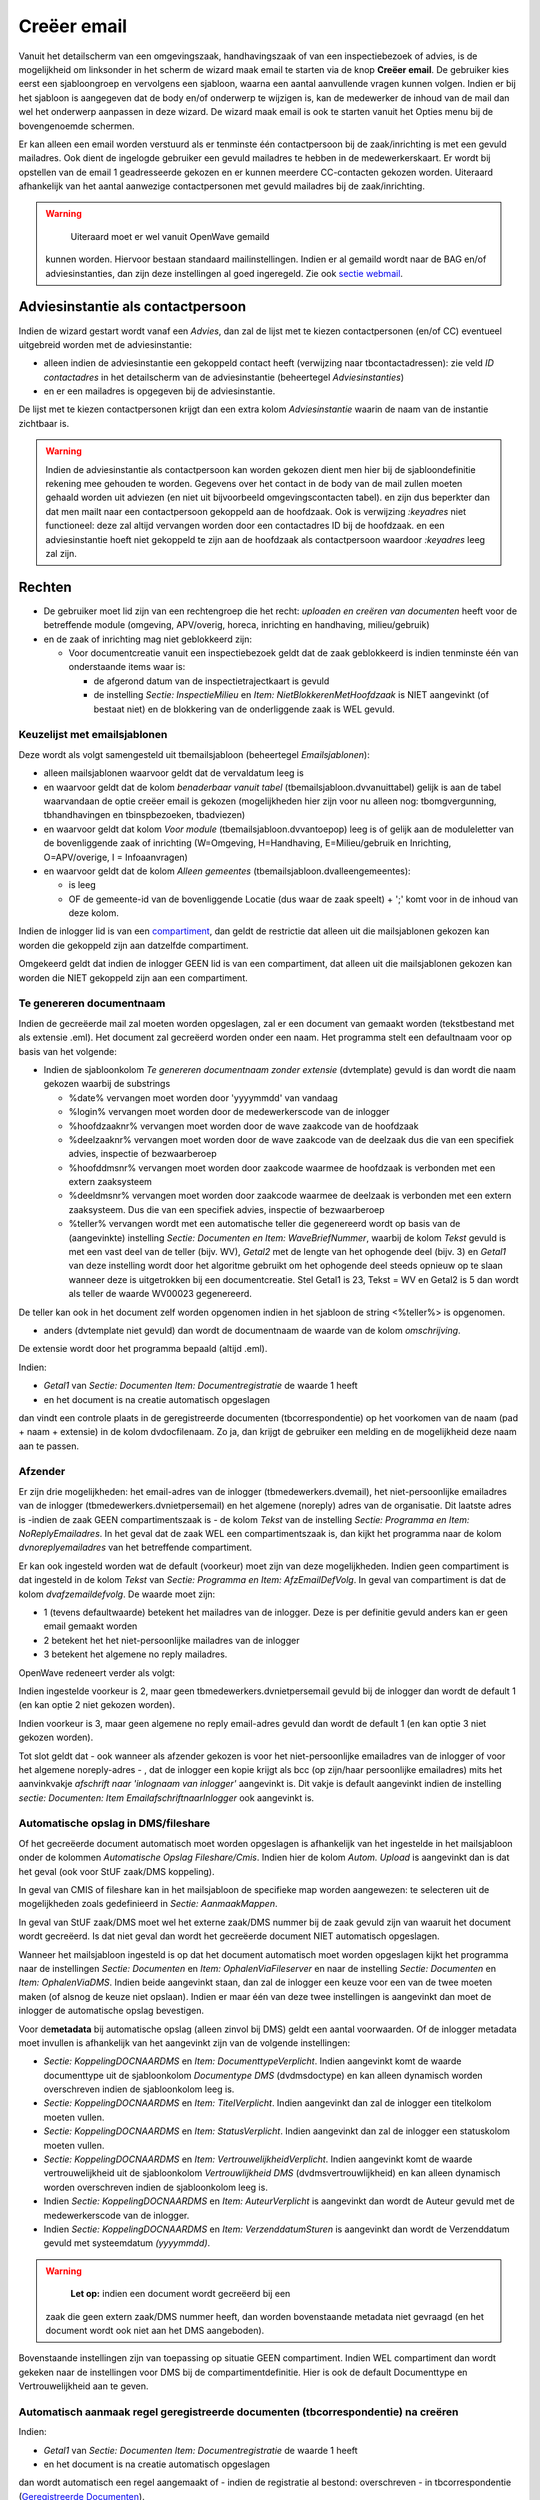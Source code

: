 Creëer email
============

Vanuit het detailscherm van een omgevingszaak, handhavingszaak of van
een inspectiebezoek of advies, is de mogelijkheid om linksonder in het
scherm de wizard maak email te starten via de knop **Creëer email**. De
gebruiker kies eerst een sjabloongroep en vervolgens een sjabloon,
waarna een aantal aanvullende vragen kunnen volgen. Indien er bij het
sjabloon is aangegeven dat de body en/of onderwerp te wijzigen is, kan
de medewerker de inhoud van de mail dan wel het onderwerp aanpassen in
deze wizard. De wizard maak email is ook te starten vanuit het Opties
menu bij de bovengenoemde schermen.

Er kan alleen een email worden verstuurd als er tenminste één
contactpersoon bij de zaak/inrichting is met een gevuld mailadres. Ook
dient de ingelogde gebruiker een gevuld mailadres te hebben in de
medewerkerskaart. Er wordt bij opstellen van de email 1 geadresseerde
gekozen en er kunnen meerdere CC-contacten gekozen worden. Uiteraard
afhankelijk van het aantal aanwezige contactpersonen met gevuld
mailadres bij de zaak/inrichting.

.. warning::
     Uiteraard moet er wel vanuit OpenWave gemaild
   kunnen worden. Hiervoor bestaan standaard mailinstellingen. Indien er
   al gemaild wordt naar de BAG en/of adviesinstanties, dan zijn deze
   instellingen al goed ingeregeld. Zie ook `sectie
   webmail </docs/instellen_inrichten/configuratie/sectie_web.mail.md>`__.

Adviesinstantie als contactpersoon
----------------------------------

Indien de wizard gestart wordt vanaf een *Advies*, dan zal de lijst met
te kiezen contactpersonen (en/of CC) eventueel uitgebreid worden met de
adviesinstantie:

-  alleen indien de adviesinstantie een gekoppeld contact heeft
   (verwijzing naar tbcontactadressen): zie veld *ID contactadres* in
   het detailscherm van de adviesinstantie (beheertegel
   *Adviesinstanties*)
-  en er een mailadres is opgegeven bij de adviesinstantie.

De lijst met te kiezen contactpersonen krijgt dan een extra kolom
*Adviesinstantie* waarin de naam van de instantie zichtbaar is.

.. warning::
   Indien de adviesinstantie als contactpersoon
   kan worden gekozen dient men hier bij de sjabloondefinitie rekening
   mee gehouden te worden. Gegevens over het contact in de body van de
   mail zullen moeten gehaald worden uit adviezen (en niet uit
   bijvoorbeeld omgevingscontacten tabel). en zijn dus beperkter dan dat
   men mailt naar een contactpersoon gekoppeld aan de hoofdzaak. Ook is
   verwijzing *:keyadres* niet functioneel: deze zal altijd vervangen
   worden door een contactadres ID bij de hoofdzaak. en een
   adviesinstantie hoeft niet gekoppeld te zijn aan de hoofdzaak als
   contactpersoon waardoor *:keyadres* leeg zal zijn.

Rechten
-------

-  De gebruiker moet lid zijn van een rechtengroep die het recht:
   *uploaden en creëren van documenten* heeft voor de betreffende module
   (omgeving, APV/overig, horeca, inrichting en handhaving,
   milieu/gebruik)
-  en de zaak of inrichting mag niet geblokkeerd zijn:

   -  Voor documentcreatie vanuit een inspectiebezoek geldt dat de zaak
      geblokkeerd is indien tenminste één van onderstaande items waar
      is:

      -  de afgerond datum van de inspectietrajectkaart is gevuld
      -  de instelling *Sectie: InspectieMilieu* en *Item:
         NietBlokkerenMetHoofdzaak* is NIET aangevinkt (of bestaat niet)
         en de blokkering van de onderliggende zaak is WEL gevuld.

Keuzelijst met emailsjablonen
~~~~~~~~~~~~~~~~~~~~~~~~~~~~~

Deze wordt als volgt samengesteld uit tbemailsjabloon (beheertegel
*Emailsjablonen*):

-  alleen mailsjablonen waarvoor geldt dat de vervaldatum leeg is
-  en waarvoor geldt dat de kolom *benaderbaar vanuit tabel*
   (tbemailsjabloon.dvvanuittabel) gelijk is aan de tabel waarvandaan de
   optie creëer email is gekozen (mogelijkheden hier zijn voor nu alleen
   nog: tbomgvergunning, tbhandhavingen en tbinspbezoeken, tbadviezen)
-  en waarvoor geldt dat kolom *Voor module*
   (tbemailsjabloon.dvvantoepop) leeg is of gelijk aan de moduleletter
   van de bovenliggende zaak of inrichting (W=Omgeving, H=Handhaving,
   E=Milieu/gebruik en Inrichting, O=APV/overige, I = Infoaanvragen)
-  en waarvoor geldt dat de kolom *Alleen gemeentes*
   (tbemailsjabloon.dvalleengemeentes):

   -  is leeg
   -  OF de gemeente-id van de bovenliggende Locatie (dus waar de zaak
      speelt) + ';' komt voor in de inhoud van deze kolom.

Indien de inlogger lid is van een
`compartiment </docs/instellen_inrichten/compartimenten.md>`__, dan
geldt de restrictie dat alleen uit die mailsjablonen gekozen kan worden
die gekoppeld zijn aan datzelfde compartiment.

Omgekeerd geldt dat indien de inlogger GEEN lid is van een compartiment,
dat alleen uit die mailsjablonen gekozen kan worden die NIET gekoppeld
zijn aan een compartiment.

Te genereren documentnaam
~~~~~~~~~~~~~~~~~~~~~~~~~

Indien de gecreëerde mail zal moeten worden opgeslagen, zal er een
document van gemaakt worden (tekstbestand met als extensie .eml). Het
document zal gecreëerd worden onder een naam. Het programma stelt een
defaultnaam voor op basis van het volgende:

-  Indien de sjabloonkolom *Te genereren documentnaam zonder extensie*
   (dvtemplate) gevuld is dan wordt die naam gekozen waarbij de
   substrings

   -  %date% vervangen moet worden door 'yyyymmdd' van vandaag
   -  %login% vervangen moet worden door de medewerkerscode van de
      inlogger
   -  %hoofdzaaknr% vervangen moet worden door de wave zaakcode van de
      hoofdzaak
   -  %deelzaaknr% vervangen moet worden door de wave zaakcode van de
      deelzaak dus die van een specifiek advies, inspectie of
      bezwaarberoep
   -  %hoofddmsnr% vervangen moet worden door zaakcode waarmee de
      hoofdzaak is verbonden met een extern zaaksysteem
   -  %deeldmsnr% vervangen moet worden door zaakcode waarmee de
      deelzaak is verbonden met een extern zaaksysteem. Dus die van een
      specifiek advies, inspectie of bezwaarberoep
   -  %teller% vervangen wordt met een automatische teller die
      gegenereerd wordt op basis van de (aangevinkte) instelling
      *Sectie: Documenten en Item: WaveBriefNummer*, waarbij de kolom
      *Tekst* gevuld is met een vast deel van de teller (bijv. WV),
      *Getal2* met de lengte van het ophogende deel (bijv. 3) en
      *Getal1* van deze instelling wordt door het algoritme gebruikt om
      het ophogende deel steeds opnieuw op te slaan wanneer deze is
      uitgetrokken bij een documentcreatie. Stel Getal1 is 23, Tekst =
      WV en Getal2 is 5 dan wordt als teller de waarde WV00023
      gegenereerd.

De teller kan ook in het document zelf worden opgenomen indien in het
sjabloon de string <%teller%> is opgenomen.

-  anders (dvtemplate niet gevuld) dan wordt de documentnaam de waarde
   van de kolom *omschrijving*.

De extensie wordt door het programma bepaald (altijd .eml).

Indien:

-  *Getal1* van *Sectie: Documenten Item: Documentregistratie* de waarde
   1 heeft
-  en het document is na creatie automatisch opgeslagen

dan vindt een controle plaats in de geregistreerde documenten
(tbcorrespondentie) op het voorkomen van de naam (pad + naam + extensie)
in de kolom dvdocfilenaam. Zo ja, dan krijgt de gebruiker een melding en
de mogelijkheid deze naam aan te passen.

Afzender
~~~~~~~~

Er zijn drie mogelijkheden: het email-adres van de inlogger
(tbmedewerkers.dvemail), het niet-persoonlijke emailadres van de
inlogger (tbmedewerkers.dvnietpersemail) en het algemene (noreply) adres
van de organisatie. Dit laatste adres is -indien de zaak GEEN
compartimentszaak is - de kolom *Tekst* van de instelling *Sectie:
Programma en Item: NoReplyEmailadres*. In het geval dat de zaak WEL een
compartimentszaak is, dan kijkt het programma naar de kolom
*dvnoreplyemailadres* van het betreffende compartiment.

Er kan ook ingesteld worden wat de default (voorkeur) moet zijn van deze
mogelijkheden. Indien geen compartiment is dat ingesteld in de kolom
*Tekst* van *Sectie: Programma en Item: AfzEmailDefVolg*. In geval van
compartiment is dat de kolom *dvafzemaildefvolg*. De waarde moet zijn:

-  1 (tevens defaultwaarde) betekent het mailadres van de inlogger. Deze
   is per definitie gevuld anders kan er geen email gemaakt worden
-  2 betekent het het niet-persoonlijke mailadres van de inlogger
-  3 betekent het algemene no reply mailadres.

OpenWave redeneert verder als volgt:

Indien ingestelde voorkeur is 2, maar geen tbmedewerkers.dvnietpersemail
gevuld bij de inlogger dan wordt de default 1 (en kan optie 2 niet
gekozen worden).

Indien voorkeur is 3, maar geen algemene no reply email-adres gevuld dan
wordt de default 1 (en kan optie 3 niet gekozen worden).

Tot slot geldt dat - ook wanneer als afzender gekozen is voor het
niet-persoonlijke emailadres van de inlogger of voor het algemene
noreply-adres - , dat de inlogger een kopie krijgt als bcc (op zijn/haar
persoonlijke emailadres) mits het aanvinkvakje *afschrift naar
'inlognaam van inlogger'* aangevinkt is. Dit vakje is default aangevinkt
indien de instelling *sectie: Documenten: Item
EmailafschriftnaarInlogger* ook aangevinkt is.

Automatische opslag in DMS/fileshare
~~~~~~~~~~~~~~~~~~~~~~~~~~~~~~~~~~~~

Of het gecreëerde document automatisch moet worden opgeslagen is
afhankelijk van het ingestelde in het mailsjabloon onder de kolommen
*Automatische Opslag Fileshare/Cmis*. Indien hier de kolom *Autom.
Upload* is aangevinkt dan is dat het geval (ook voor StUF zaak/DMS
koppeling).

In geval van CMIS of fileshare kan in het mailsjabloon de specifieke map
worden aangewezen: te selecteren uit de mogelijkheden zoals gedefinieerd
in *Sectie: AanmaakMappen*.

In geval van StUF zaak/DMS moet wel het externe zaak/DMS nummer bij de
zaak gevuld zijn van waaruit het document wordt gecreëerd. Is dat niet
geval dan wordt het gecreëerde document NIET automatisch opgeslagen.

Wanneer het mailsjabloon ingesteld is op dat het document automatisch
moet worden opgeslagen kijkt het programma naar de instellingen *Sectie:
Documenten* en *Item: OphalenViaFileserver* en naar de instelling
*Sectie: Documenten* en *Item: OphalenViaDMS*. Indien beide aangevinkt
staan, dan zal de inlogger een keuze voor een van de twee moeten maken
(of alsnog de keuze niet opslaan). Indien er maar één van deze twee
instellingen is aangevinkt dan moet de inlogger de automatische opslag
bevestigen.

Voor de\ **metadata** bij automatische opslag (alleen zinvol bij DMS)
geldt een aantal voorwaarden. Of de inlogger metadata moet invullen is
afhankelijk van het aangevinkt zijn van de volgende instellingen:

-  *Sectie: KoppelingDOCNAARDMS* en *Item: DocumenttypeVerplicht*.
   Indien aangevinkt komt de waarde documenttype uit de sjabloonkolom
   *Documentype DMS* (dvdmsdoctype) en kan alleen dynamisch worden
   overschreven indien de sjabloonkolom leeg is.
-  *Sectie: KoppelingDOCNAARDMS* en *Item: TitelVerplicht*. Indien
   aangevinkt dan zal de inlogger een titelkolom moeten vullen.
-  *Sectie: KoppelingDOCNAARDMS* en *Item: StatusVerplicht*. Indien
   aangevinkt dan zal de inlogger een statuskolom moeten vullen.
-  *Sectie: KoppelingDOCNAARDMS* en *Item: VertrouwelijkheidVerplicht*.
   Indien aangevinkt komt de waarde vertrouwelijkheid uit de
   sjabloonkolom *Vertrouwlijkheid DMS* (dvdmsvertrouwlijkheid) en kan
   alleen dynamisch worden overschreven indien de sjabloonkolom leeg is.
-  Indien *Sectie: KoppelingDOCNAARDMS* en *Item: AuteurVerplicht* is
   aangevinkt dan wordt de Auteur gevuld met de medewerkerscode van de
   inlogger.
-  Indien *Sectie: KoppelingDOCNAARDMS* en *Item: VerzenddatumSturen* is
   aangevinkt dan wordt de Verzenddatum gevuld met systeemdatum
   *(yyyymmdd)*.

..

.. warning::
    **Let op:** indien een document wordt gecreëerd bij een
   zaak die geen extern zaak/DMS nummer heeft, dan worden bovenstaande
   metadata niet gevraagd (en het document wordt ook niet aan het DMS
   aangeboden).

Bovenstaande instellingen zijn van toepassing op situatie GEEN
compartiment. Indien WEL compartiment dan wordt gekeken naar de
instellingen voor DMS bij de compartimentdefinitie. Hier is ook de
default Documenttype en Vertrouwelijkheid aan te geven.

Automatisch aanmaak regel geregistreerde documenten (tbcorrespondentie) na creëren
~~~~~~~~~~~~~~~~~~~~~~~~~~~~~~~~~~~~~~~~~~~~~~~~~~~~~~~~~~~~~~~~~~~~~~~~~~~~~~~~~~

Indien:

-  *Getal1* van *Sectie: Documenten Item: Documentregistratie* de waarde
   1 heeft
-  en het document is na creatie automatisch opgeslagen

dan wordt automatisch een regel aangemaakt of - indien de registratie al
bestond: overschreven - in tbcorrespondentie (`Geregistreerde
Documenten </docs/probleemoplossing/module_overstijgende_schermen/geregistreerde_documenten.md>`__).

Indien:

-  Opslag op fileserver dan:

   -  wordt de kolom dvdocfilenaam gevuld met map (van fileserver) +
      filenaam

-  Opslag via cmis dan:

   -  wordt de kolom dvdocfilenaam gevuld met map (van DMS) + filenaam
   -  wordt de kolom dvintdoccode gevuld met de unieke
      documentidentifier uitgetrokken door het DMS

-  Opslag via stuf zaken/DMS dan:

   -  wordt de kolom dvdocfilenaam gevuld met filenaam
   -  wordt de kolom dvintdoccode gevuld met de unieke
      documentidentifier uitgetrokken door het DMS
   -  wordt de kolom dvintzaakcode gevuld met de unieke zaakidentifier
      waaronder het document is opgeslagen.

In alle gevallen wordt de verzenddatum *(ddbriefdatum)* van de
geregistreerde email gevuld met de systeemdatum *(yyyymmdd)*.

De controle op of een registratie al bestaat vindt plaats op de kolom
dvdocfilenaam (is pad + documentnaam inclusief extensie).

Briefnummer en gecrypte waardes
~~~~~~~~~~~~~~~~~~~~~~~~~~~~~~~

Zie: `Emailsjablonen </docs/instellen_inrichten/emailsjablonen.md>`__.

Bijlagen
^^^^^^^^

In de definitie van het emailsjabloon kan aangegeven worden of de
uiteindelijke verzender de mogelijkheid krijgt om bijlages aan te
wijzen. Indien de kolom *bijlagen toevoegen* bij dat sjabloon is
aangevinkt, zal de verzender kunnen kiezen uit één of meer
niet-vervallen geregistreerde documenten bij die zaak.

.. warning::
    **Let op:** overleg met de juiste personen in uw
   organisatie of het versturen van documenten per email toegestaan is
   alvorens u bijlagen in de email in de sjabloon toestaat.
